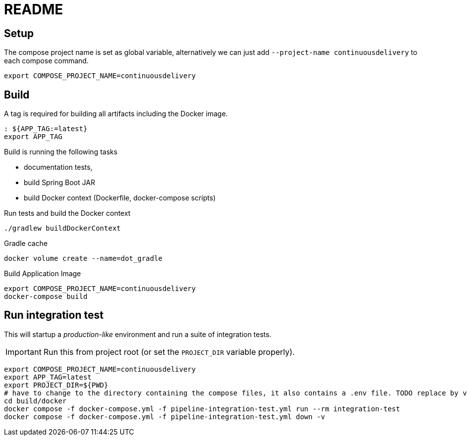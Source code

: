 = README

== Setup

The compose project name is set as global variable, alternatively we can just add `--project-name continuousdelivery` to each compose command.

[source,bash]
----
export COMPOSE_PROJECT_NAME=continuousdelivery
----

== Build

A tag is required for building all artifacts including the Docker image.

[source,bash]
----
: ${APP_TAG:=latest}
export APP_TAG
----

Build is running the following tasks

 * documentation tests,
 * build Spring Boot JAR
 * build Docker context (Dockerfile, docker-compose scripts)

.Run tests and build the Docker context
[source,bash]
----
./gradlew buildDockerContext
----

.Gradle cache
----
docker volume create --name=dot_gradle
----

.Build Application Image
[source,bash]
----
export COMPOSE_PROJECT_NAME=continuousdelivery
docker-compose build
----

== Run integration test

This will startup a _production-like_ environment and run a suite of integration tests.

IMPORTANT: Run this from project root (or set the `PROJECT_DIR` variable properly).

[source,bash]
----
export COMPOSE_PROJECT_NAME=continuousdelivery
export APP_TAG=latest
export PROJECT_DIR=${PWD}
# have to change to the directory containing the compose files, it also contains a .env file. TODO replace by values in the compose-file/exported variables
cd build/docker
docker compose -f docker-compose.yml -f pipeline-integration-test.yml run --rm integration-test
docker compose -f docker-compose.yml -f pipeline-integration-test.yml down -v
----
